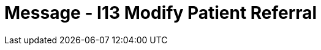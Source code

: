 = Message - I13 Modify Patient Referral
:render_as: Message Page
:v291_section: 11.5; 11.5.3

[message-tabs, ["REF^I13^REF_I12", "REF Interaction", "ACK^I13^ACK", "ACK Interaction", "RRI^I13^RRI_I12", "RRI Interaction"]]


